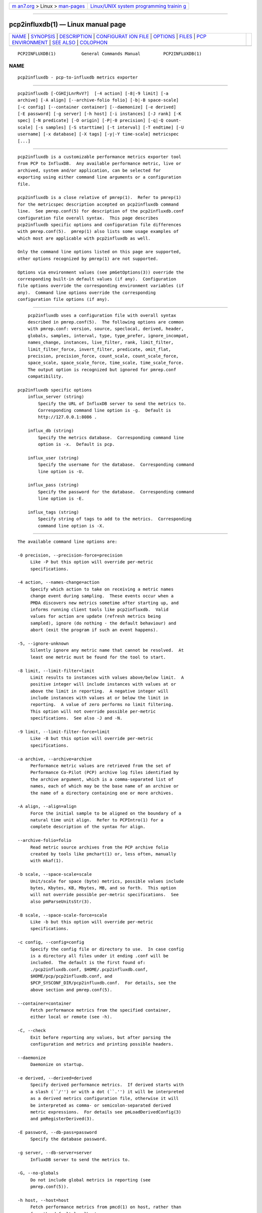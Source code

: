 .. container:: page-top

.. container:: nav-bar

   +----------------------------------+----------------------------------+
   | `m                               | `Linux/UNIX system programming   |
   | an7.org <../../../index.html>`__ | trainin                          |
   | > Linux >                        | g <http://man7.org/training/>`__ |
   | `man-pages <../index.html>`__    |                                  |
   +----------------------------------+----------------------------------+

--------------

pcp2influxdb(1) — Linux manual page
===================================

+-----------------------------------+-----------------------------------+
| `NAME <#NAME>`__ \|               |                                   |
| `SYNOPSIS <#SYNOPSIS>`__ \|       |                                   |
| `DESCRIPTION <#DESCRIPTION>`__ \| |                                   |
| `CONFIGURAT                       |                                   |
| ION FILE <#CONFIGURATION_FILE>`__ |                                   |
| \| `OPTIONS <#OPTIONS>`__ \|      |                                   |
| `FILES <#FILES>`__ \|             |                                   |
| `PCP                              |                                   |
| ENVIRONMENT <#PCP_ENVIRONMENT>`__ |                                   |
| \| `SEE ALSO <#SEE_ALSO>`__ \|    |                                   |
| `COLOPHON <#COLOPHON>`__          |                                   |
+-----------------------------------+-----------------------------------+
| .. container:: man-search-box     |                                   |
+-----------------------------------+-----------------------------------+

::

   PCP2INFLUXDB(1)          General Commands Manual         PCP2INFLUXDB(1)

NAME
-------------------------------------------------

::

          pcp2influxdb - pcp-to-influxdb metrics exporter


---------------------------------------------------------

::

          pcp2influxdb [-CGHIjLnrRvV?]  [-4 action] [-8|-9 limit] [-a
          archive] [-A align] [--archive-folio folio] [-b|-B space-scale]
          [-c config] [--container container] [--daemonize] [-e derived]
          [-E password] [-g server] [-h host] [-i instances] [-J rank] [-K
          spec] [-N predicate] [-O origin] [-P|-0 precision] [-q|-Q count-
          scale] [-s samples] [-S starttime] [-t interval] [-T endtime] [-U
          username] [-x database] [-X tags] [-y|-Y time-scale] metricspec
          [...]


---------------------------------------------------------------

::

          pcp2influxdb is a customizable performance metrics exporter tool
          from PCP to InfluxDB.  Any available performance metric, live or
          archived, system and/or application, can be selected for
          exporting using either command line arguments or a configuration
          file.

          pcp2influxdb is a close relative of pmrep(1).  Refer to pmrep(1)
          for the metricspec description accepted on pcp2influxdb command
          line.  See pmrep.conf(5) for description of the pcp2influxdb.conf
          configuration file overall syntax.  This page describes
          pcp2influxdb specific options and configuration file differences
          with pmrep.conf(5).  pmrep(1) also lists some usage examples of
          which most are applicable with pcp2influxdb as well.

          Only the command line options listed on this page are supported,
          other options recognized by pmrep(1) are not supported.

          Options via environment values (see pmGetOptions(3)) override the
          corresponding built-in default values (if any).  Configuration
          file options override the corresponding environment variables (if
          any).  Command line options override the corresponding
          configuration file options (if any).


-----------------------------------------------------------------------------

::

          pcp2influxdb uses a configuration file with overall syntax
          described in pmrep.conf(5).  The following options are common
          with pmrep.conf: version, source, speclocal, derived, header,
          globals, samples, interval, type, type_prefer, ignore_incompat,
          names_change, instances, live_filter, rank, limit_filter,
          limit_filter_force, invert_filter, predicate, omit_flat,
          precision, precision_force, count_scale, count_scale_force,
          space_scale, space_scale_force, time_scale, time_scale_force.
          The output option is recognized but ignored for pmrep.conf
          compatibility.

      pcp2influxdb specific options
          influx_server (string)
              Specify the URL of InfluxDB server to send the metrics to.
              Corresponding command line option is -g.  Default is
              http://127.0.0.1:8086 .

          influx_db (string)
              Specify the metrics database.  Corresponding command line
              option is -x.  Default is pcp.

          influx_user (string)
              Specify the username for the database.  Corresponding command
              line option is -U.

          influx_pass (string)
              Specify the password for the database.  Corresponding command
              line option is -E.

          influx_tags (string)
              Specify string of tags to add to the metrics.  Corresponding
              command line option is -X.


-------------------------------------------------------

::

          The available command line options are:

          -0 precision, --precision-force=precision
               Like -P but this option will override per-metric
               specifications.

          -4 action, --names-change=action
               Specify which action to take on receiving a metric names
               change event during sampling.  These events occur when a
               PMDA discovers new metrics sometime after starting up, and
               informs running client tools like pcp2influxdb.  Valid
               values for action are update (refresh metrics being
               sampled), ignore (do nothing - the default behaviour) and
               abort (exit the program if such an event happens).

          -5, --ignore-unknown
               Silently ignore any metric name that cannot be resolved.  At
               least one metric must be found for the tool to start.

          -8 limit, --limit-filter=limit
               Limit results to instances with values above/below limit.  A
               positive integer will include instances with values at or
               above the limit in reporting.  A negative integer will
               include instances with values at or below the limit in
               reporting.  A value of zero performs no limit filtering.
               This option will not override possible per-metric
               specifications.  See also -J and -N.

          -9 limit, --limit-filter-force=limit
               Like -8 but this option will override per-metric
               specifications.

          -a archive, --archive=archive
               Performance metric values are retrieved from the set of
               Performance Co-Pilot (PCP) archive log files identified by
               the archive argument, which is a comma-separated list of
               names, each of which may be the base name of an archive or
               the name of a directory containing one or more archives.

          -A align, --align=align
               Force the initial sample to be aligned on the boundary of a
               natural time unit align.  Refer to PCPIntro(1) for a
               complete description of the syntax for align.

          --archive-folio=folio
               Read metric source archives from the PCP archive folio
               created by tools like pmchart(1) or, less often, manually
               with mkaf(1).

          -b scale, --space-scale=scale
               Unit/scale for space (byte) metrics, possible values include
               bytes, Kbytes, KB, Mbytes, MB, and so forth.  This option
               will not override possible per-metric specifications.  See
               also pmParseUnitsStr(3).

          -B scale, --space-scale-force=scale
               Like -b but this option will override per-metric
               specifications.

          -c config, --config=config
               Specify the config file or directory to use.  In case config
               is a directory all files under it ending .conf will be
               included.  The default is the first found of:
               ./pcp2influxdb.conf, $HOME/.pcp2influxdb.conf,
               $HOME/pcp/pcp2influxdb.conf, and
               $PCP_SYSCONF_DIR/pcp2influxdb.conf.  For details, see the
               above section and pmrep.conf(5).

          --container=container
               Fetch performance metrics from the specified container,
               either local or remote (see -h).

          -C, --check
               Exit before reporting any values, but after parsing the
               configuration and metrics and printing possible headers.

          --daemonize
               Daemonize on startup.

          -e derived, --derived=derived
               Specify derived performance metrics.  If derived starts with
               a slash (``/'') or with a dot (``.'') it will be interpreted
               as a derived metrics configuration file, otherwise it will
               be interpreted as comma- or semicolon-separated derived
               metric expressions.  For details see pmLoadDerivedConfig(3)
               and pmRegisterDerived(3).

          -E password, --db-pass=password
               Specify the database password.

          -g server, --db-server=server
               InfluxDB server to send the metrics to.

          -G, --no-globals
               Do not include global metrics in reporting (see
               pmrep.conf(5)).

          -h host, --host=host
               Fetch performance metrics from pmcd(1) on host, rather than
               from the default localhost.

          -H, --no-header
               Do not print any headers.

          -i instances, --instances=instances
               Retrieve and report only the specified metric instances.  By
               default all instances, present and future, are reported.

               Refer to pmrep(1) for complete description of this option.

          -I, --ignore-incompat
               Ignore incompatible metrics.  By default incompatible
               metrics (that is, their type is unsupported or they cannot
               be scaled as requested) will cause pcp2influxdb to terminate
               with an error message.  With this option all incompatible
               metrics are silently omitted from reporting.  This may be
               especially useful when requesting non-leaf nodes of the PMNS
               tree for reporting.

          -j, --live-filter
               Perform instance live filtering.  This allows capturing all
               named instances even if processes are restarted at some
               point (unlike without live filtering).  Performing live
               filtering over a huge number of instances will add some
               internal overhead so a bit of user caution is advised.  See
               also -n.

          -J rank, --rank=rank
               Limit results to highest/lowest ranked instances of set-
               valued metrics.  A positive integer will include highest
               valued instances in reporting.  A negative integer will
               include lowest valued instances in reporting.  A value of
               zero performs no ranking.  Ranking does not imply sorting,
               see -6.  See also -8.

          -K spec, --spec-local=spec
               When fetching metrics from a local context (see -L), the -K
               option may be used to control the DSO PMDAs that should be
               made accessible.  The spec argument conforms to the syntax
               described in pmSpecLocalPMDA(3).  More than one -K option
               may be used.

          -L, --local-PMDA
               Use a local context to collect metrics from DSO PMDAs on the
               local host without PMCD.  See also -K.

          -n, --invert-filter
               Perform ranking before live filtering.  By default instance
               live filtering (when requested, see -j) happens before
               instance ranking (when requested, see -J).  With this option
               the logic is inverted and ranking happens before live
               filtering.

          -N predicate, --predicate=predicate
               Specify a comma-separated list of predicate filter reference
               metrics.  By default ranking (see -J) happens for each
               metric individually.  With predicates, ranking is done only
               for the specified predicate metrics.  When reporting, rest
               of the metrics sharing the same instance domain (see
               PCPIntro(1)) as the predicate will include only the
               highest/lowest ranking instances of the corresponding
               predicate.  Ranking does not imply sorting, see -6.

               So for example, using proc.memory.rss (resident memory size
               of process) as the predicate metric together with
               proc.io.total_bytes and mem.util.used as metrics to be
               reported, only the processes using most/least (as per -J)
               memory will be included when reporting total bytes written
               by processes.  Since mem.util.used is a single-valued metric
               (thus not sharing the same instance domain as the process
               related metrics), it will be reported as usual.

          -O origin, --origin=origin
               When reporting archived metrics, start reporting at origin
               within the time window (see -S and -T).  Refer to
               PCPIntro(1) for a complete description of the syntax for
               origin.

          -P precision, --precision=precision
               Use precision for numeric non-integer output values.  The
               default is to use 3 decimal places (when applicable).  This
               option will not override possible per-metric specifications.

          -q scale, --count-scale=scale
               Unit/scale for count metrics, possible values include count
               x 10^-1, count, count x 10, count x 10^2, and so forth from
               10^-8 to 10^7.  (These values are currently space-
               sensitive.)  This option will not override possible per-
               metric specifications.  See also pmParseUnitsStr(3).

          -Q scale, --count-scale-force=scale
               Like -q but this option will override per-metric
               specifications.

          -r, --raw
               Output raw metric values, do not convert cumulative counters
               to rates.  This option will override possible per-metric
               specifications.

          -R, --raw-prefer
               Like -r but this option will not override per-metric
               specifications.

          -s samples, --samples=samples
               The samples argument defines the number of samples to be
               retrieved and reported.  If samples is 0 or -s is not
               specified, pcp2influxdb will sample and report continuously
               (in real time mode) or until the end of the set of PCP
               archives (in archive mode).  See also -T.

          -S starttime, --start=starttime
               When reporting archived metrics, the report will be
               restricted to those records logged at or after starttime.
               Refer to PCPIntro(1) for a complete description of the
               syntax for starttime.

          -t interval, --interval=interval
               Set the reporting interval to something other than the
               default 1 second.  The interval argument follows the syntax
               described in PCPIntro(1), and in the simplest form may be an
               unsigned integer (the implied units in this case are
               seconds).  See also the -T option.

          -T endtime, --finish=endtime
               When reporting archived metrics, the report will be
               restricted to those records logged before or at endtime.
               Refer to PCPIntro(1) for a complete description of the
               syntax for endtime.

               When used to define the runtime before pcp2influxdb will
               exit, if no samples is given (see -s) then the number of
               reported samples depends on interval (see -t).  If samples
               is given then interval will be adjusted to allow reporting
               of samples during runtime.  In case all of -T, -s, and -t
               are given, endtime determines the actual time pcp2influxdb
               will run.

          -U username, --db-user=username
               Specify the database username.

          -v, --omit-flat
               Report only set-valued metrics with instances (e.g.
               disk.dev.read) and omit single-valued ``flat'' metrics
               without instances (e.g.  kernel.all.sysfork).  See -i and
               -I.

          -V, --version
               Display version number and exit.

          -x database, --db-name=database
               Specify the metrics database name.

          -X tags, --db-tags=tags
               Specify strings of tags to add to the metrics.

          -y scale, --time-scale=scale
               Unit/scale for time metrics, possible values include
               nanosec, ns, microsec, us, millisec, ms, and so forth up to
               hour, hr.  This option will not override possible per-metric
               specifications.  See also pmParseUnitsStr(3).

          -Y scale, --time-scale-force=scale
               Like -y but this option will override per-metric
               specifications.

          -?, --help
               Display usage message and exit.


---------------------------------------------------

::

          pcp2influxdb.conf
               pcp2influxdb configuration file (see -c)


-----------------------------------------------------------------------

::

          Environment variables with the prefix PCP_ are used to
          parameterize the file and directory names used by PCP.  On each
          installation, the file /etc/pcp.conf contains the local values
          for these variables.  The $PCP_CONF variable may be used to
          specify an alternative configuration file, as described in
          pcp.conf(5).

          For environment variables affecting PCP tools, see
          pmGetOptions(3).


---------------------------------------------------------

::

          mkaf(1), PCPIntro(1), pcp(1), pcp2elasticsearch(1),
          pcp2graphite(1), pcp2json(1), pcp2spark(1), pcp2xlsx(1),
          pcp2xml(1), pcp2zabbix(1), pmcd(1), pminfo(1), pmrep(1),
          pmGetOptions(3), pmSpecLocalPMDA(3), pmLoadDerivedConfig(3),
          pmParseUnitsStr(3), pmRegisterDerived(3), LOGARCHIVE(5),
          pcp.conf(5), PMNS(5) and pmrep.conf(5).

COLOPHON
---------------------------------------------------------

::

          This page is part of the PCP (Performance Co-Pilot) project.
          Information about the project can be found at 
          ⟨http://www.pcp.io/⟩.  If you have a bug report for this manual
          page, send it to pcp@groups.io.  This page was obtained from the
          project's upstream Git repository
          ⟨https://github.com/performancecopilot/pcp.git⟩ on 2021-08-27.
          (At that time, the date of the most recent commit that was found
          in the repository was 2021-08-27.)  If you discover any rendering
          problems in this HTML version of the page, or you believe there
          is a better or more up-to-date source for the page, or you have
          corrections or improvements to the information in this COLOPHON
          (which is not part of the original manual page), send a mail to
          man-pages@man7.org

   Performance Co-Pilot               PCP                   PCP2INFLUXDB(1)

--------------

Pages that refer to this page:
`pcp2elasticsearch(1) <../man1/pcp2elasticsearch.1.html>`__, 
`pcp2graphite(1) <../man1/pcp2graphite.1.html>`__, 
`pcp2json(1) <../man1/pcp2json.1.html>`__, 
`pcp2spark(1) <../man1/pcp2spark.1.html>`__, 
`pcp2template(1) <../man1/pcp2template.1.html>`__, 
`pcp2xlsx(1) <../man1/pcp2xlsx.1.html>`__, 
`pcp2xml(1) <../man1/pcp2xml.1.html>`__, 
`pcp2zabbix(1) <../man1/pcp2zabbix.1.html>`__, 
`pmrep(1) <../man1/pmrep.1.html>`__

--------------

--------------

.. container:: footer

   +-----------------------+-----------------------+-----------------------+
   | HTML rendering        |                       | |Cover of TLPI|       |
   | created 2021-08-27 by |                       |                       |
   | `Michael              |                       |                       |
   | Ker                   |                       |                       |
   | risk <https://man7.or |                       |                       |
   | g/mtk/index.html>`__, |                       |                       |
   | author of `The Linux  |                       |                       |
   | Programming           |                       |                       |
   | Interface <https:     |                       |                       |
   | //man7.org/tlpi/>`__, |                       |                       |
   | maintainer of the     |                       |                       |
   | `Linux man-pages      |                       |                       |
   | project <             |                       |                       |
   | https://www.kernel.or |                       |                       |
   | g/doc/man-pages/>`__. |                       |                       |
   |                       |                       |                       |
   | For details of        |                       |                       |
   | in-depth **Linux/UNIX |                       |                       |
   | system programming    |                       |                       |
   | training courses**    |                       |                       |
   | that I teach, look    |                       |                       |
   | `here <https://ma     |                       |                       |
   | n7.org/training/>`__. |                       |                       |
   |                       |                       |                       |
   | Hosting by `jambit    |                       |                       |
   | GmbH                  |                       |                       |
   | <https://www.jambit.c |                       |                       |
   | om/index_en.html>`__. |                       |                       |
   +-----------------------+-----------------------+-----------------------+

--------------

.. container:: statcounter

   |Web Analytics Made Easy - StatCounter|

.. |Cover of TLPI| image:: https://man7.org/tlpi/cover/TLPI-front-cover-vsmall.png
   :target: https://man7.org/tlpi/
.. |Web Analytics Made Easy - StatCounter| image:: https://c.statcounter.com/7422636/0/9b6714ff/1/
   :class: statcounter
   :target: https://statcounter.com/
